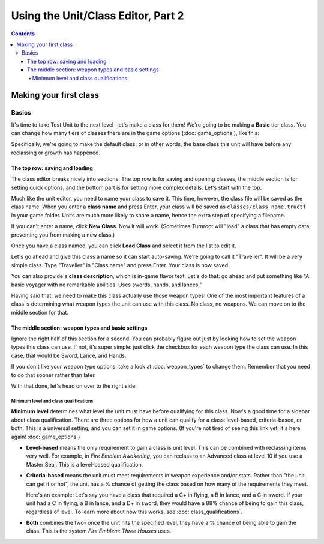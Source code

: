 Using the Unit/Class Editor, Part 2
======================================
.. contents::

Making your first class
------------------------

Basics
###########

.. image:: 003_c.png
   :alt: Screenshot of Turnroot unit/class editor, class tab
   :align: center

It's time to take Test Unit to the next level- let's make a class for them! We're going to be making a **Basic** tier class. You can change how many tiers of classes there are in the game options (:doc:`game_options`), like this: 

.. image:: 004_act.png
   :alt: Screenshot of Turnroot game options, showing class tier selection
   :align: center

Specifically, we're going to make the default class; or in other words, the base class this unit will have before any reclassing or growth has happened. 

The top row: saving and loading
^^^^^^^^^^^^^^^^^^^^^^^^^^^^^^^^^
The class editor breaks nicely into sections. The top row is for saving and opening classes, the middle section is for setting quick options, and the bottom part is for setting more complex details. Let's start with the top. 

.. image:: 004_tr.png
   :alt: Screenshot of Turnroot game options, showing class tier selection
   :align: center

Much like the unit editor, you need to name your class to save it. This time, however, the class file will be saved as the class name. When you enter a **class name** and press Enter, your class will be saved as ``classes/class name.tructf`` in your game folder. Units are much more likely to share a name, hence the extra step of specifying a filename.

If you can't enter a name, click **New Class**. Now it will work. (Sometimes Turnroot will "load" a class that has empty data, preventing you from making a new class.) 

Once you have a class named, you can click **Load Class** and select it from the list to edit it. 

Let's go ahead and give this class a name so it can start auto-saving. We're going to call it "Traveller". It will be a very simple class. Type "Traveller" in "Class name" and press Enter. Your class is now saved.

You can also provide a **class description**, which is in-game flavor text. Let's do that: go ahead and put something like "A basic voyager with no remarkable abilities. Uses swords, hands, and lances." 

Having said that, we need to make this class actually use those weapon types! One of the most important features of a class is determining what weapon types the unit can use with this class. No class, no weapons. We can move on to the middle section for that.

The middle section: weapon types and basic settings
^^^^^^^^^^^^^^^^^^^^^^^^^^^^^^^^^^^^^^^^^^^^^^^^^^^^^^

.. image:: 004_ms.png
   :alt: Screenshot of Turnroot game options, showing class tier selection
   :align: center

Ignore the right half of this section for a second. You can probably figure out just by looking how to set the weapon types this class can use. If not, it's super simple: just click the checkbox for each weapon type the class can use. In this case, that would be Sword, Lance, and Hands. 

If you don't like your weapon type options, take a look at :doc:`weapon_types` to change them. Remember that you need to do that sooner rather than later. 

With that done, let's head on over to the right side. 

Minimum level and class qualifications
@@@@@@@@@@@@@@@@@@@@@@@@@@@@@@@@@@@@@@@

**Minimum level** determines what level the unit must have before qualifying for this class. Now's a good time for a sidebar about class qualification. There are three options for how a unit can qualify for a class: level-based, criteria-based, or both. This is a universal setting, and you can set it in game options. (If you're not tired of seeing this link yet, it's here again! :doc:`game_options`) 

* **Level-based** means the only requirement to gain a class is unit level. This can be combined with reclassing items very well. For example, in *Fire Emblem Awakening*, you can reclass to an Advanced class at level 10 if you use a Master Seal. This is a level-based qualification.

* **Criteria-based** means the unit must meet requirements in weapon experience and/or stats. Rather than "the unit can get it or not", the unit has a % chance of getting the class based on how many of the requirements they meet. 

  Here's an example: Let's say you have a class that required a C+ in flying, a B in lance, and a C in sword. If your unit 
  had a C in flying, a B in lance, and a D+ in sword, they would have a 88% 
  chance of being to gain this class, regardless of level. To learn more about how this works, see 
  :doc:`class_qualifications`.

* **Both** combines the two- once the unit hits the specified level, they have a % chance of being able to gain the class. This is the system *Fire Emblem: Three Houses* uses.



